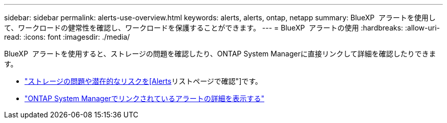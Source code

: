 ---
sidebar: sidebar 
permalink: alerts-use-overview.html 
keywords: alerts, alerts, ontap, netapp 
summary: BlueXP  アラートを使用して、ワークロードの健常性を確認し、ワークロードを保護することができます。 
---
= BlueXP  アラートの使用
:hardbreaks:
:allow-uri-read: 
:icons: font
:imagesdir: ./media/


[role="lead"]
BlueXP  アラートを使用すると、ストレージの問題を確認したり、ONTAP System Managerに直接リンクして詳細を確認したりできます。

* link:alerts-use-dashboard.html["ストレージの問題や潜在的なリスクを[Alerts]リストページで確認"]です。
* link:alerts-use-alerts.html["ONTAP System Managerでリンクされているアラートの詳細を表示する"]

